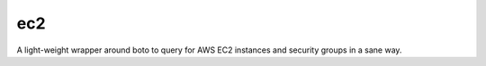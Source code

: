 ec2
===

A light-weight wrapper around boto to query for AWS EC2 instances
and security groups in a sane way.


